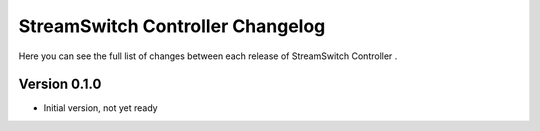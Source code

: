 StreamSwitch Controller Changelog
===================

Here you can see the full list of changes between each release of StreamSwitch Controller .

Version 0.1.0
-----------

- Initial version, not yet ready


